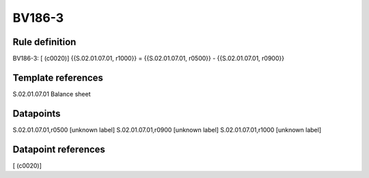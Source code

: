 =======
BV186-3
=======

Rule definition
---------------

BV186-3: [ (c0020)] {{S.02.01.07.01, r1000}} = {{S.02.01.07.01, r0500}} - {{S.02.01.07.01, r0900}}


Template references
-------------------

S.02.01.07.01 Balance sheet


Datapoints
----------

S.02.01.07.01,r0500 [unknown label]
S.02.01.07.01,r0900 [unknown label]
S.02.01.07.01,r1000 [unknown label]


Datapoint references
--------------------

[ (c0020)]